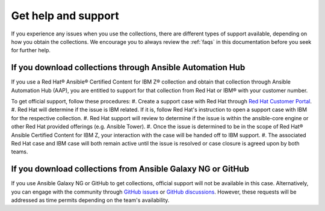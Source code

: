 .. ...........................................................................© Copyright IBM Corporation 2020, 2024                                          .
.. ...........................................................................

====================
Get help and support
====================

If you experience any issues when you use the collections, there are different types of support available, depending on how you obtain the collections. We encourage you to always review the :ref:`faqs` in this documentation before you seek for further help.

----------------------------------------------------------
If you download collections through Ansible Automation Hub
----------------------------------------------------------

If you use a Red Hat® Ansible® Certified Content for IBM Z® collection and obtain that collection through Ansible Automation Hub (AAP), you are entitled to support for that collection from Red Hat or IBM® with your customer number.

To get official support, follow these procedures:
#. Create a support case with Red Hat through `Red Hat Customer Portal`_.
#. Red Hat will determine if the issue is IBM related. If it is, follow Red Hat's instruction to open a support case with IBM for the respective collection.
#. Red Hat support will review to determine if the issue is within the ansible-core engine or other Red Hat provided offerings (e.g. Ansible Tower).
#. Once the issue is determined to be in the scope of Red Hat® Ansible Certified Content for IBM Z, your interaction with the case will be handed off to IBM support.
#. The associated Red Hat case and IBM case will both remain active until the issue is resolved or case closure is agreed upon by both teams.

------------------------------------------------------------
If you download collections from Ansible Galaxy NG or GitHub
------------------------------------------------------------

If you use Ansible Galaxy NG or GitHub to get collections, official support will not be available in this case. Alternatively, you can engage with the community through `GitHub issues`_ or `GitHub discussions`_. However, these requests will be addressed as time permits depending on the team's availability.



.. _Red Hat Customer Portal: https://access.redhat.com/support/
.. _GitHub issues: https://github.com/ansible-collections/ibm_zos_core/issues
.. _GitHub discussions: https://github.com/ansible-collections/ibm_zos_core/discussions